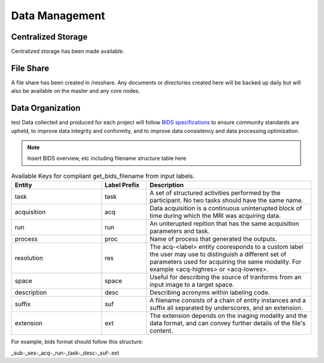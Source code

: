 
Data Management
===============

Centralized Storage
-------------------

Centralized storage has been made available.


File Share
----------

A file share has been created in /resshare. Any documents or directories created here will be backed up daily but will also be 
available on the master and any core nodes.


Data Organization
-----------------

test Data collected and produced for each project will follow `BIDS specifications <https://bids-specification.readthedocs.io/en/stable/>`__ to ensure community standards are upheld, to improve 
data integrity and conformity, and to improve data consistency and data processing optimization.

.. note:: Insert BIDS overview, etc including filename structure table here


.. _get_bids_filename_table:

.. list-table:: Available Keys for compliant get_bids_filename from input labels. 
   :widths: 30 15 55
   :header-rows: 1

   * - **Entity**
     - **Label Prefix**
     - **Description**
   * - task
     - task
     - A set of structured activities performed by the participant. No two tasks should have the same name.
   * - acquisition
     - acq
     - Data acquisition is a continuous uninterupted block of time during which the MRI was acquiring data.
   * - run
     - run
     - An uniterupted repition that has the same acquisition parameters and task.
   * - process
     - proc
     - Name of process that generated the outputs.
   * - resolution
     - res
     - The acq-<label> entity cooresponds to a custom label the user may use to distinguish a different set of parameters used for acquiring the same modality. 
       For example <acq-highres> or <acq-lowres>.
   * - space
     - space
     - Useful for describing the source of tranforms from an input image to a target space.
   * - description
     - desc
     - Describing acronyms within labeling code.
   * - suffix
     - suf
     - A filename consists of a chain of entity instances and a suffix all separated by underscores, and an extension.
   * - extension
     - ext
     - The extension depends on the inaging modality and the data format, and can convey further details of the file's content.
     

For example, bids format should follow this structure:

_sub-_ses-_acq-_run-_task-_desc-_suf-.ext

